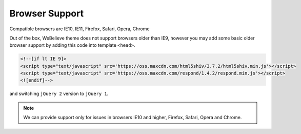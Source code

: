 Browser Support
===============

Compatible browsers are IE10, IE11, Firefox, Safari, Opera, Chrome

Out of the box, WeBelieve theme does not support browsers older than IE9, however
you may add some basic older browser support by adding this code into template ``<head>``.



.. code-block:: html

    <!--[if lt IE 9]>
    <script type="text/javascript" src='https://oss.maxcdn.com/html5shiv/3.7.2/html5shiv.min.js'></script>
    <script type="text/javascript" src='https://oss.maxcdn.com/respond/1.4.2/respond.min.js'></script>
    <![endif]-->


and switching ``jQuery 2`` version to ``jQuery 1``.

.. note:: We can provide support only for issues in browsers IE10 and higher, Firefox, Safari, Opera and Chrome.